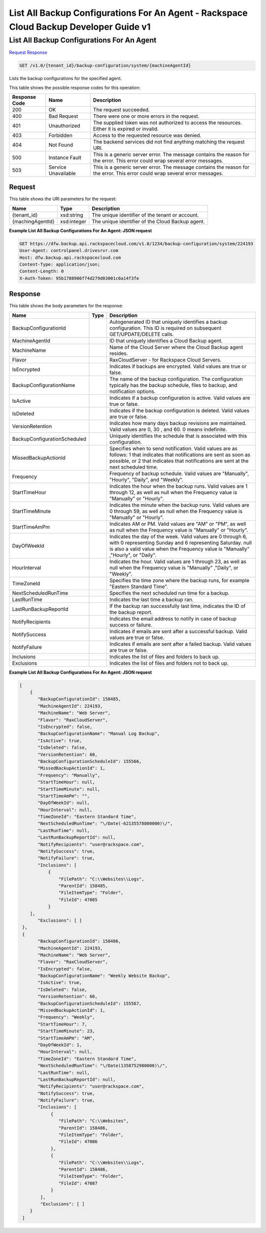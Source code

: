 =============================================================================
List All Backup Configurations For An Agent -  Rackspace Cloud Backup Developer Guide v1
=============================================================================

List All Backup Configurations For An Agent
~~~~~~~~~~~~~~~~~~~~~~~~~

`Request <GET_list_all_backup_configurations_for_an_agent_v1.0_tenant_id_backup-configuration_system_machineagentid_.rst#request>`__
`Response <GET_list_all_backup_configurations_for_an_agent_v1.0_tenant_id_backup-configuration_system_machineagentid_.rst#response>`__

.. code-block:: javascript

    GET /v1.0/{tenant_id}/backup-configuration/system/{machineAgentId}

Lists the backup configurations for the specified agent.



This table shows the possible response codes for this operation:


+--------------------------+-------------------------+-------------------------+
|Response Code             |Name                     |Description              |
+==========================+=========================+=========================+
|200                       |OK                       |The request succeeded.   |
+--------------------------+-------------------------+-------------------------+
|400                       |Bad Request              |There were one or more   |
|                          |                         |errors in the request.   |
+--------------------------+-------------------------+-------------------------+
|401                       |Unauthorized             |The supplied token was   |
|                          |                         |not authorized to access |
|                          |                         |the resources. Either it |
|                          |                         |is expired or invalid.   |
+--------------------------+-------------------------+-------------------------+
|403                       |Forbidden                |Access to the requested  |
|                          |                         |resource was denied.     |
+--------------------------+-------------------------+-------------------------+
|404                       |Not Found                |The backend services did |
|                          |                         |not find anything        |
|                          |                         |matching the request URI.|
+--------------------------+-------------------------+-------------------------+
|500                       |Instance Fault           |This is a generic server |
|                          |                         |error. The message       |
|                          |                         |contains the reason for  |
|                          |                         |the error. This error    |
|                          |                         |could wrap several error |
|                          |                         |messages.                |
+--------------------------+-------------------------+-------------------------+
|503                       |Service Unavailable      |This is a generic server |
|                          |                         |error. The message       |
|                          |                         |contains the reason for  |
|                          |                         |the error. This error    |
|                          |                         |could wrap several error |
|                          |                         |messages.                |
+--------------------------+-------------------------+-------------------------+


Request
^^^^^^^^^^^^^^^^^

This table shows the URI parameters for the request:

+--------------------------+-------------------------+-------------------------+
|Name                      |Type                     |Description              |
+==========================+=========================+=========================+
|{tenant_id}               |xsd:string               |The unique identifier of |
|                          |                         |the tenant or account.   |
+--------------------------+-------------------------+-------------------------+
|{machingAgentId}          |xsd:integer              |The unique identifier of |
|                          |                         |the Cloud Backup agent.  |
+--------------------------+-------------------------+-------------------------+








**Example List All Backup Configurations For An Agent: JSON request**


.. code::

    GET https://dfw.backup.api.rackspacecloud.com/v1.0/1234/backup-configuration/system/224193
    User-Agent: controlpanel.drivesrvr.com
    Host: dfw.backup.api.rackspacecloud.com
    Content-Type: application/json;
    Content-Length: 0
    X-Auth-Token: 95b1788906f74d279d03001c6a14f3fe
    


Response
^^^^^^^^^^^^^^^^^^


This table shows the body parameters for the response:

+-----------------------------+------------------------+-----------------------+
|Name                         |Type                    |Description            |
+=============================+========================+=======================+
|BackupConfigurationId        |                        |Autogenerated ID that  |
|                             |                        |uniquely identifies a  |
|                             |                        |backup configuration.  |
|                             |                        |This ID is required on |
|                             |                        |subsequent             |
|                             |                        |GET/UPDATE/DELETE      |
|                             |                        |calls.                 |
+-----------------------------+------------------------+-----------------------+
|MachineAgentId               |                        |ID that uniquely       |
|                             |                        |identifies a Cloud     |
|                             |                        |Backup agent.          |
+-----------------------------+------------------------+-----------------------+
|MachineName                  |                        |Name of the Cloud      |
|                             |                        |Server where the Cloud |
|                             |                        |Backup agent resides.  |
+-----------------------------+------------------------+-----------------------+
|Flavor                       |                        |RaxCloudServer - for   |
|                             |                        |Rackspace Cloud        |
|                             |                        |Servers.               |
+-----------------------------+------------------------+-----------------------+
|IsEncrypted                  |                        |Indicates if backups   |
|                             |                        |are encrypted. Valid   |
|                             |                        |values are true or     |
|                             |                        |false.                 |
+-----------------------------+------------------------+-----------------------+
|BackupConfigurationName      |                        |The name of the backup |
|                             |                        |configuration. The     |
|                             |                        |configuration          |
|                             |                        |typically has the      |
|                             |                        |backup schedule, files |
|                             |                        |to backup, and         |
|                             |                        |notification options.  |
+-----------------------------+------------------------+-----------------------+
|IsActive                     |                        |Indicates if a backup  |
|                             |                        |configuration is       |
|                             |                        |active. Valid values   |
|                             |                        |are true or false.     |
+-----------------------------+------------------------+-----------------------+
|IsDeleted                    |                        |Indicates if the       |
|                             |                        |backup configuration   |
|                             |                        |is deleted. Valid      |
|                             |                        |values are true or     |
|                             |                        |false.                 |
+-----------------------------+------------------------+-----------------------+
|VersionRetention             |                        |Indicates how many     |
|                             |                        |days backup revisions  |
|                             |                        |are maintained. Valid  |
|                             |                        |values are 0, 30 , and |
|                             |                        |60. 0 means indefinite.|
+-----------------------------+------------------------+-----------------------+
|BackupConfigurationScheduled |                        |Uniquely identifies    |
|                             |                        |the schedule that is   |
|                             |                        |associated with this   |
|                             |                        |configuration.         |
+-----------------------------+------------------------+-----------------------+
|MissedBackupActionId         |                        |Specifies when to send |
|                             |                        |notification. Valid    |
|                             |                        |values are as follows: |
|                             |                        |1 that indicates that  |
|                             |                        |notifications are sent |
|                             |                        |as soon as possible,   |
|                             |                        |or 2 that indicates    |
|                             |                        |that notifications are |
|                             |                        |sent at the next       |
|                             |                        |scheduled time.        |
+-----------------------------+------------------------+-----------------------+
|Frequency                    |                        |Frequency of backup    |
|                             |                        |schedule. Valid values |
|                             |                        |are "Manually",        |
|                             |                        |"Hourly", "Daily", and |
|                             |                        |"Weekly".              |
+-----------------------------+------------------------+-----------------------+
|StartTimeHour                |                        |Indicates the hour     |
|                             |                        |when the backup runs.  |
|                             |                        |Valid values are 1     |
|                             |                        |through 12, as well as |
|                             |                        |null when the          |
|                             |                        |Frequency value is     |
|                             |                        |"Manually" or "Hourly".|
+-----------------------------+------------------------+-----------------------+
|StartTimeMinute              |                        |Indicates the minute   |
|                             |                        |when the backup runs.  |
|                             |                        |Valid values are 0     |
|                             |                        |through 59, as well as |
|                             |                        |null when the          |
|                             |                        |Frequency value is     |
|                             |                        |"Manually" or "Hourly".|
+-----------------------------+------------------------+-----------------------+
|StartTimeAmPm                |                        |Indicates AM or PM.    |
|                             |                        |Valid values are "AM"  |
|                             |                        |or "PM", as well as    |
|                             |                        |null when the          |
|                             |                        |Frequency value is     |
|                             |                        |"Manually" or "Hourly".|
+-----------------------------+------------------------+-----------------------+
|DayOfWeekId                  |                        |Indicates the day of   |
|                             |                        |the week. Valid values |
|                             |                        |are 0 through 6, with  |
|                             |                        |0 representing Sunday  |
|                             |                        |and 6 representing     |
|                             |                        |Saturday. null is also |
|                             |                        |a valid value when the |
|                             |                        |Frequency value is     |
|                             |                        |"Manually" ,"Hourly",  |
|                             |                        |or "Daily".            |
+-----------------------------+------------------------+-----------------------+
|HourInterval                 |                        |Indicates the hour.    |
|                             |                        |Valid values are 1     |
|                             |                        |through 23, as well as |
|                             |                        |null when the          |
|                             |                        |Frequency value is     |
|                             |                        |"Manually" ,"Daily",   |
|                             |                        |or "Weekly".           |
+-----------------------------+------------------------+-----------------------+
|TimeZoneId                   |                        |Specifies the time     |
|                             |                        |zone where the backup  |
|                             |                        |runs, for example      |
|                             |                        |"Eastern Standard      |
|                             |                        |Time".                 |
+-----------------------------+------------------------+-----------------------+
|NextScheduledRunTime         |                        |Specifies the next     |
|                             |                        |scheduled run time for |
|                             |                        |a backup.              |
+-----------------------------+------------------------+-----------------------+
|LastRunTime                  |                        |Indicates the last     |
|                             |                        |time a backup ran.     |
+-----------------------------+------------------------+-----------------------+
|LastRunBackupReportId        |                        |If the backup ran      |
|                             |                        |successfully last      |
|                             |                        |time, indicates the ID |
|                             |                        |of the backup report.  |
+-----------------------------+------------------------+-----------------------+
|NotifyRecipients             |                        |Indicates the email    |
|                             |                        |address to notify in   |
|                             |                        |case of backup success |
|                             |                        |or failure.            |
+-----------------------------+------------------------+-----------------------+
|NotifySuccess                |                        |Indicates if emails    |
|                             |                        |are sent after a       |
|                             |                        |successful backup.     |
|                             |                        |Valid values are true  |
|                             |                        |or false.              |
+-----------------------------+------------------------+-----------------------+
|NotifyFailure                |                        |Indicates if emails    |
|                             |                        |are sent after a       |
|                             |                        |failed backup. Valid   |
|                             |                        |values are true or     |
|                             |                        |false.                 |
+-----------------------------+------------------------+-----------------------+
|Inclusions                   |                        |Indicates the list of  |
|                             |                        |files and folders to   |
|                             |                        |back up.               |
+-----------------------------+------------------------+-----------------------+
|Exclusions                   |                        |Indicates the list of  |
|                             |                        |files and folders not  |
|                             |                        |to back up.            |
+-----------------------------+------------------------+-----------------------+





**Example List All Backup Configurations For An Agent: JSON request**


.. code::

        [
            {
               "BackupConfigurationId": 158485,
               "MachineAgentId": 224193,
               "MachineName": "Web Server",
               "Flavor": "RaxCloudServer",
               "IsEncrypted": false,
               "BackupConfigurationName": "Manual Log Backup",
               "IsActive": true,
               "IsDeleted": false,
               "VersionRetention": 60,
               "BackupConfigurationScheduleId": 155566,
               "MissedBackupActionId": 1,
               "Frequency": "Manually",
               "StartTimeHour": null,
               "StartTimeMinute": null,
               "StartTimeAmPm": "",
               "DayOfWeekId": null,
               "HourInterval": null,
               "TimeZoneId": "Eastern Standard Time",
               "NextScheduledRunTime": "\/Date(-62135578800000)\/",
               "LastRunTime": null,
               "LastRunBackupReportId": null,
               "NotifyRecipients": "user@rackspace.com",
               "NotifySuccess": true,
               "NotifyFailure": true,
               "Inclusions": [
                   {
                       "FilePath": "C:\\Websites\\Logs",
                       "ParentId": 158485,
                       "FileItemType": "Folder",
                       "FileId": 47085
                   }
            ],
               "Exclusions": [ ]
         },
         {
               "BackupConfigurationId": 158486,
               "MachineAgentId": 224193,
               "MachineName": "Web Server",
               "Flavor": "RaxCloudServer",
               "IsEncrypted": false,
               "BackupConfigurationName": "Weekly Website Backup",
               "IsActive": true,
               "IsDeleted": false,
               "VersionRetention": 60,
               "BackupConfigurationScheduleId": 155567,
               "MissedBackupActionId": 1,
               "Frequency": "Weekly",
               "StartTimeHour": 7,
               "StartTimeMinute": 23,
               "StartTimeAmPm": "AM",
               "DayOfWeekId": 1,
               "HourInterval": null,
               "TimeZoneId": "Eastern Standard Time",
               "NextScheduledRunTime": "\/Date(1358752980000)\/",
               "LastRunTime": null,
               "LastRunBackupReportId": null,
               "NotifyRecipients": "user@rackspace.com",
               "NotifySuccess": true,
               "NotifyFailure": true,
               "Inclusions": [
                    {
                       "FilePath": "C:\\Websites",
                       "ParentId": 158486,
                       "FileItemType": "Folder",
                       "FileId": 47086
                    },
                    {
                       "FilePath": "C:\\Websites\\Logs",
                       "ParentId": 158486,
                       "FileItemType": "Folder",
                       "FileId": 47087
                    }
                ],
                "Exclusions": [ ]
            }
         ]

